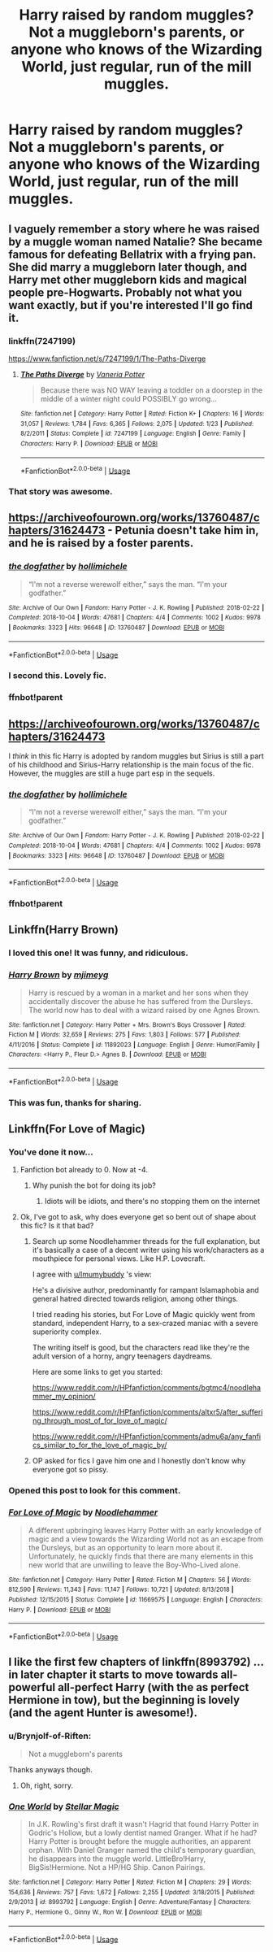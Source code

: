 #+TITLE: Harry raised by random muggles? Not a muggleborn's parents, or anyone who knows of the Wizarding World, just regular, run of the mill muggles.

* Harry raised by random muggles? Not a muggleborn's parents, or anyone who knows of the Wizarding World, just regular, run of the mill muggles.
:PROPERTIES:
:Author: Brynjolf-of-Riften
:Score: 23
:DateUnix: 1564142110.0
:DateShort: 2019-Jul-26
:FlairText: Request
:END:

** I vaguely remember a story where he was raised by a muggle woman named Natalie? She became famous for defeating Bellatrix with a frying pan. She did marry a muggleborn later though, and Harry met other muggleborn kids and magical people pre-Hogwarts. Probably not what you want exactly, but if you're interested I'll go find it.
:PROPERTIES:
:Author: RushingRound
:Score: 11
:DateUnix: 1564155517.0
:DateShort: 2019-Jul-26
:END:

*** linkffn(7247199)

[[https://www.fanfiction.net/s/7247199/1/The-Paths-Diverge]]
:PROPERTIES:
:Author: jeffala
:Score: 6
:DateUnix: 1564163723.0
:DateShort: 2019-Jul-26
:END:

**** [[https://www.fanfiction.net/s/7247199/1/][*/The Paths Diverge/*]] by [[https://www.fanfiction.net/u/501267/Vaneria-Potter][/Vaneria Potter/]]

#+begin_quote
  Because there was NO WAY leaving a toddler on a doorstep in the middle of a winter night could POSSIBLY go wrong...
#+end_quote

^{/Site/:} ^{fanfiction.net} ^{*|*} ^{/Category/:} ^{Harry} ^{Potter} ^{*|*} ^{/Rated/:} ^{Fiction} ^{K+} ^{*|*} ^{/Chapters/:} ^{16} ^{*|*} ^{/Words/:} ^{31,057} ^{*|*} ^{/Reviews/:} ^{1,784} ^{*|*} ^{/Favs/:} ^{6,365} ^{*|*} ^{/Follows/:} ^{2,075} ^{*|*} ^{/Updated/:} ^{1/23} ^{*|*} ^{/Published/:} ^{8/2/2011} ^{*|*} ^{/Status/:} ^{Complete} ^{*|*} ^{/id/:} ^{7247199} ^{*|*} ^{/Language/:} ^{English} ^{*|*} ^{/Genre/:} ^{Family} ^{*|*} ^{/Characters/:} ^{Harry} ^{P.} ^{*|*} ^{/Download/:} ^{[[http://www.ff2ebook.com/old/ffn-bot/index.php?id=7247199&source=ff&filetype=epub][EPUB]]} ^{or} ^{[[http://www.ff2ebook.com/old/ffn-bot/index.php?id=7247199&source=ff&filetype=mobi][MOBI]]}

--------------

*FanfictionBot*^{2.0.0-beta} | [[https://github.com/tusing/reddit-ffn-bot/wiki/Usage][Usage]]
:PROPERTIES:
:Author: FanfictionBot
:Score: 3
:DateUnix: 1564163737.0
:DateShort: 2019-Jul-26
:END:


*** That story was awesome.
:PROPERTIES:
:Author: scottyboy359
:Score: 1
:DateUnix: 1574360986.0
:DateShort: 2019-Nov-21
:END:


** [[https://archiveofourown.org/works/13760487/chapters/31624473]] - Petunia doesn't take him in, and he is raised by a foster parents.
:PROPERTIES:
:Author: clupeidae
:Score: 7
:DateUnix: 1564157212.0
:DateShort: 2019-Jul-26
:END:

*** [[https://archiveofourown.org/works/13760487][*/the dogfather/*]] by [[https://www.archiveofourown.org/users/hollimichele/pseuds/hollimichele][/hollimichele/]]

#+begin_quote
  “I'm not a reverse werewolf either,” says the man. “I'm your godfather.”
#+end_quote

^{/Site/:} ^{Archive} ^{of} ^{Our} ^{Own} ^{*|*} ^{/Fandom/:} ^{Harry} ^{Potter} ^{-} ^{J.} ^{K.} ^{Rowling} ^{*|*} ^{/Published/:} ^{2018-02-22} ^{*|*} ^{/Completed/:} ^{2018-10-04} ^{*|*} ^{/Words/:} ^{47681} ^{*|*} ^{/Chapters/:} ^{4/4} ^{*|*} ^{/Comments/:} ^{1002} ^{*|*} ^{/Kudos/:} ^{9978} ^{*|*} ^{/Bookmarks/:} ^{3323} ^{*|*} ^{/Hits/:} ^{96648} ^{*|*} ^{/ID/:} ^{13760487} ^{*|*} ^{/Download/:} ^{[[https://archiveofourown.org/downloads/13760487/the%20dogfather.epub?updated_at=1563468169][EPUB]]} ^{or} ^{[[https://archiveofourown.org/downloads/13760487/the%20dogfather.mobi?updated_at=1563468169][MOBI]]}

--------------

*FanfictionBot*^{2.0.0-beta} | [[https://github.com/tusing/reddit-ffn-bot/wiki/Usage][Usage]]
:PROPERTIES:
:Author: FanfictionBot
:Score: 4
:DateUnix: 1564160401.0
:DateShort: 2019-Jul-26
:END:


*** I second this. Lovely fic.
:PROPERTIES:
:Author: iambeeblack
:Score: 3
:DateUnix: 1564194531.0
:DateShort: 2019-Jul-27
:END:


*** ffnbot!parent
:PROPERTIES:
:Author: wordhammer
:Score: 1
:DateUnix: 1564160325.0
:DateShort: 2019-Jul-26
:END:


** [[https://archiveofourown.org/works/13760487/chapters/31624473]]

I /think/ in this fic Harry is adopted by random muggles but Sirius is still a part of his childhood and Sirius-Harry relationship is the main focus of the fic. However, the muggles are still a huge part esp in the sequels.
:PROPERTIES:
:Author: TimeTurner394
:Score: 5
:DateUnix: 1564158858.0
:DateShort: 2019-Jul-26
:END:

*** [[https://archiveofourown.org/works/13760487][*/the dogfather/*]] by [[https://www.archiveofourown.org/users/hollimichele/pseuds/hollimichele][/hollimichele/]]

#+begin_quote
  “I'm not a reverse werewolf either,” says the man. “I'm your godfather.”
#+end_quote

^{/Site/:} ^{Archive} ^{of} ^{Our} ^{Own} ^{*|*} ^{/Fandom/:} ^{Harry} ^{Potter} ^{-} ^{J.} ^{K.} ^{Rowling} ^{*|*} ^{/Published/:} ^{2018-02-22} ^{*|*} ^{/Completed/:} ^{2018-10-04} ^{*|*} ^{/Words/:} ^{47681} ^{*|*} ^{/Chapters/:} ^{4/4} ^{*|*} ^{/Comments/:} ^{1002} ^{*|*} ^{/Kudos/:} ^{9978} ^{*|*} ^{/Bookmarks/:} ^{3323} ^{*|*} ^{/Hits/:} ^{96648} ^{*|*} ^{/ID/:} ^{13760487} ^{*|*} ^{/Download/:} ^{[[https://archiveofourown.org/downloads/13760487/the%20dogfather.epub?updated_at=1563468169][EPUB]]} ^{or} ^{[[https://archiveofourown.org/downloads/13760487/the%20dogfather.mobi?updated_at=1563468169][MOBI]]}

--------------

*FanfictionBot*^{2.0.0-beta} | [[https://github.com/tusing/reddit-ffn-bot/wiki/Usage][Usage]]
:PROPERTIES:
:Author: FanfictionBot
:Score: 3
:DateUnix: 1564160414.0
:DateShort: 2019-Jul-26
:END:


*** ffnbot!parent
:PROPERTIES:
:Author: wordhammer
:Score: 2
:DateUnix: 1564160328.0
:DateShort: 2019-Jul-26
:END:


** Linkffn(Harry Brown)
:PROPERTIES:
:Author: Bleepbloopbotz2
:Score: 6
:DateUnix: 1564143964.0
:DateShort: 2019-Jul-26
:END:

*** I loved this one! It was funny, and ridiculous.
:PROPERTIES:
:Author: snidget351
:Score: 3
:DateUnix: 1564146269.0
:DateShort: 2019-Jul-26
:END:


*** [[https://www.fanfiction.net/s/11892023/1/][*/Harry Brown/*]] by [[https://www.fanfiction.net/u/1282867/mjimeyg][/mjimeyg/]]

#+begin_quote
  Harry is rescued by a woman in a market and her sons when they accidentally discover the abuse he has suffered from the Dursleys. The world now has to deal with a wizard raised by one Agnes Brown.
#+end_quote

^{/Site/:} ^{fanfiction.net} ^{*|*} ^{/Category/:} ^{Harry} ^{Potter} ^{+} ^{Mrs.} ^{Brown's} ^{Boys} ^{Crossover} ^{*|*} ^{/Rated/:} ^{Fiction} ^{M} ^{*|*} ^{/Words/:} ^{32,659} ^{*|*} ^{/Reviews/:} ^{275} ^{*|*} ^{/Favs/:} ^{1,803} ^{*|*} ^{/Follows/:} ^{577} ^{*|*} ^{/Published/:} ^{4/11/2016} ^{*|*} ^{/Status/:} ^{Complete} ^{*|*} ^{/id/:} ^{11892023} ^{*|*} ^{/Language/:} ^{English} ^{*|*} ^{/Genre/:} ^{Humor/Family} ^{*|*} ^{/Characters/:} ^{<Harry} ^{P.,} ^{Fleur} ^{D.>} ^{Agnes} ^{B.} ^{*|*} ^{/Download/:} ^{[[http://www.ff2ebook.com/old/ffn-bot/index.php?id=11892023&source=ff&filetype=epub][EPUB]]} ^{or} ^{[[http://www.ff2ebook.com/old/ffn-bot/index.php?id=11892023&source=ff&filetype=mobi][MOBI]]}

--------------

*FanfictionBot*^{2.0.0-beta} | [[https://github.com/tusing/reddit-ffn-bot/wiki/Usage][Usage]]
:PROPERTIES:
:Author: FanfictionBot
:Score: 5
:DateUnix: 1564143982.0
:DateShort: 2019-Jul-26
:END:


*** This was fun, thanks for sharing.
:PROPERTIES:
:Author: wandererchronicles
:Score: 2
:DateUnix: 1564151930.0
:DateShort: 2019-Jul-26
:END:


** Linkffn(For Love of Magic)
:PROPERTIES:
:Author: Krofn_In_The_House
:Score: 3
:DateUnix: 1564152950.0
:DateShort: 2019-Jul-26
:END:

*** You've done it now...
:PROPERTIES:
:Author: YOB1997
:Score: 9
:DateUnix: 1564154031.0
:DateShort: 2019-Jul-26
:END:

**** Fanfiction bot already to 0. Now at -4.
:PROPERTIES:
:Score: 3
:DateUnix: 1564158988.0
:DateShort: 2019-Jul-26
:END:

***** Why punish the bot for doing its job?
:PROPERTIES:
:Author: wordhammer
:Score: 4
:DateUnix: 1564160269.0
:DateShort: 2019-Jul-26
:END:

****** Idiots will be idiots, and there's no stopping them on the internet
:PROPERTIES:
:Score: 6
:DateUnix: 1564164974.0
:DateShort: 2019-Jul-26
:END:


**** Ok, I've got to ask, why does everyone get so bent out of shape about this fic? Is it that bad?
:PROPERTIES:
:Author: Brynjolf-of-Riften
:Score: 3
:DateUnix: 1564172399.0
:DateShort: 2019-Jul-27
:END:

***** Search up some Noodlehammer threads for the full explanation, but it's basically a case of a decent writer using his work/characters as a mouthpiece for personal views. Like H.P. Lovecraft.

I agree with [[/u/Imumybuddy][u/Imumybuddy]] 's view:

He's a divisive author, predominantly for rampant Islamaphobia and general hatred directed towards religion, among other things.

I tried reading his stories, but For Love of Magic quickly went from standard, independent Harry, to a sex-crazed maniac with a severe superiority complex.

The writing itself is good, but the characters read like they're the adult version of a horny, angry teenagers daydreams.

Here are some links to get you started:

[[https://www.reddit.com/r/HPfanfiction/comments/bgtmc4/noodlehammer_my_opinion/]]

[[https://www.reddit.com/r/HPfanfiction/comments/altxr5/after_suffering_through_most_of_for_love_of_magic/]]

[[https://www.reddit.com/r/HPfanfiction/comments/admu6a/any_fanfics_similar_to_for_the_love_of_magic_by/]]
:PROPERTIES:
:Author: YOB1997
:Score: 6
:DateUnix: 1564173330.0
:DateShort: 2019-Jul-27
:END:


***** OP asked for fics I gave him one and I honestly don't know why everyone got so pissy.
:PROPERTIES:
:Author: Krofn_In_The_House
:Score: 1
:DateUnix: 1564235059.0
:DateShort: 2019-Jul-27
:END:


*** Opened this post to look for this comment.
:PROPERTIES:
:Score: 2
:DateUnix: 1564187941.0
:DateShort: 2019-Jul-27
:END:


*** [[https://www.fanfiction.net/s/11669575/1/][*/For Love of Magic/*]] by [[https://www.fanfiction.net/u/5241558/Noodlehammer][/Noodlehammer/]]

#+begin_quote
  A different upbringing leaves Harry Potter with an early knowledge of magic and a view towards the Wizarding World not as an escape from the Dursleys, but as an opportunity to learn more about it. Unfortunately, he quickly finds that there are many elements in this new world that are unwilling to leave the Boy-Who-Lived alone.
#+end_quote

^{/Site/:} ^{fanfiction.net} ^{*|*} ^{/Category/:} ^{Harry} ^{Potter} ^{*|*} ^{/Rated/:} ^{Fiction} ^{M} ^{*|*} ^{/Chapters/:} ^{56} ^{*|*} ^{/Words/:} ^{812,590} ^{*|*} ^{/Reviews/:} ^{11,343} ^{*|*} ^{/Favs/:} ^{11,147} ^{*|*} ^{/Follows/:} ^{10,721} ^{*|*} ^{/Updated/:} ^{8/13/2018} ^{*|*} ^{/Published/:} ^{12/15/2015} ^{*|*} ^{/Status/:} ^{Complete} ^{*|*} ^{/id/:} ^{11669575} ^{*|*} ^{/Language/:} ^{English} ^{*|*} ^{/Characters/:} ^{Harry} ^{P.} ^{*|*} ^{/Download/:} ^{[[http://www.ff2ebook.com/old/ffn-bot/index.php?id=11669575&source=ff&filetype=epub][EPUB]]} ^{or} ^{[[http://www.ff2ebook.com/old/ffn-bot/index.php?id=11669575&source=ff&filetype=mobi][MOBI]]}

--------------

*FanfictionBot*^{2.0.0-beta} | [[https://github.com/tusing/reddit-ffn-bot/wiki/Usage][Usage]]
:PROPERTIES:
:Author: FanfictionBot
:Score: 4
:DateUnix: 1564152973.0
:DateShort: 2019-Jul-26
:END:


** I like the first few chapters of linkffn(8993792) ... in later chapter it starts to move towards all-powerful all-perfect Harry (with the as perfect Hermione in tow), but the beginning is lovely (and the agent Hunter is awesome!).
:PROPERTIES:
:Author: ceplma
:Score: -1
:DateUnix: 1564144915.0
:DateShort: 2019-Jul-26
:END:

*** u/Brynjolf-of-Riften:
#+begin_quote
  Not a muggleborn's parents
#+end_quote

Thanks anyways though.
:PROPERTIES:
:Author: Brynjolf-of-Riften
:Score: 7
:DateUnix: 1564145752.0
:DateShort: 2019-Jul-26
:END:

**** Oh, right, sorry.
:PROPERTIES:
:Author: ceplma
:Score: 2
:DateUnix: 1564149797.0
:DateShort: 2019-Jul-26
:END:


*** [[https://www.fanfiction.net/s/8993792/1/][*/One World/*]] by [[https://www.fanfiction.net/u/2990170/Stellar-Magic][/Stellar Magic/]]

#+begin_quote
  In J.K. Rowling's first draft it wasn't Hagrid that found Harry Potter in Godric's Hollow, but a lowly dentist named Granger. What if he had? Harry Potter is brought before the muggle authorities, an apparent orphan. With Daniel Granger named the child's temporary guardian, he disappears into the muggle world. LittleBro!Harry, BigSis!Hermione. Not a HP/HG Ship. Canon Pairings.
#+end_quote

^{/Site/:} ^{fanfiction.net} ^{*|*} ^{/Category/:} ^{Harry} ^{Potter} ^{*|*} ^{/Rated/:} ^{Fiction} ^{M} ^{*|*} ^{/Chapters/:} ^{29} ^{*|*} ^{/Words/:} ^{154,636} ^{*|*} ^{/Reviews/:} ^{757} ^{*|*} ^{/Favs/:} ^{1,672} ^{*|*} ^{/Follows/:} ^{2,255} ^{*|*} ^{/Updated/:} ^{3/18/2015} ^{*|*} ^{/Published/:} ^{2/9/2013} ^{*|*} ^{/id/:} ^{8993792} ^{*|*} ^{/Language/:} ^{English} ^{*|*} ^{/Genre/:} ^{Adventure/Fantasy} ^{*|*} ^{/Characters/:} ^{Harry} ^{P.,} ^{Hermione} ^{G.,} ^{Ginny} ^{W.,} ^{Ron} ^{W.} ^{*|*} ^{/Download/:} ^{[[http://www.ff2ebook.com/old/ffn-bot/index.php?id=8993792&source=ff&filetype=epub][EPUB]]} ^{or} ^{[[http://www.ff2ebook.com/old/ffn-bot/index.php?id=8993792&source=ff&filetype=mobi][MOBI]]}

--------------

*FanfictionBot*^{2.0.0-beta} | [[https://github.com/tusing/reddit-ffn-bot/wiki/Usage][Usage]]
:PROPERTIES:
:Author: FanfictionBot
:Score: 2
:DateUnix: 1564144922.0
:DateShort: 2019-Jul-26
:END:
